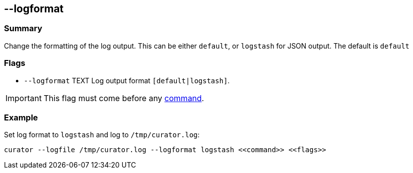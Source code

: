 [[logformat]]
== --logformat

[float]
Summary
~~~~~~~

Change the formatting of the log output. This can be either `default`, or
`logstash` for JSON output.  The default is `default`

[float]
Flags
~~~~~

* `--logformat` TEXT Log output format `[default|logstash]`.

IMPORTANT: This flag must come before any <<commands,command>>.

[float]
Example
~~~~~~~

Set log format to `logstash` and log to `/tmp/curator.log`:

-----------------------------------------------------------------------------
curator --logfile /tmp/curator.log --logformat logstash <<command>> <<flags>>
-----------------------------------------------------------------------------
